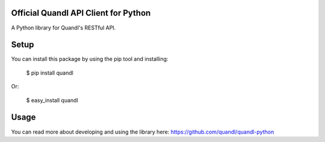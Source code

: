 Official Quandl API Client for Python
=========================================

A Python library for Quandl's RESTful API.


Setup
=====

You can install this package by using the pip tool and installing:

    $ pip install quandl

Or:

    $ easy_install quandl

Usage
=====

You can read more about developing and using the library here: https://github.com/quandl/quandl-python

